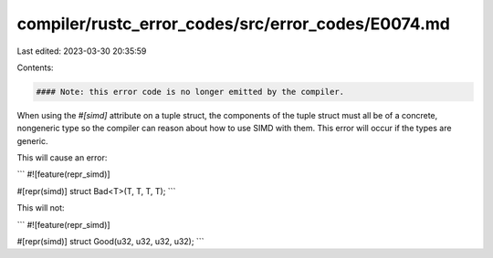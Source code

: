 compiler/rustc_error_codes/src/error_codes/E0074.md
===================================================

Last edited: 2023-03-30 20:35:59

Contents:

.. code-block:: md

    #### Note: this error code is no longer emitted by the compiler.

When using the `#[simd]` attribute on a tuple struct, the components of the
tuple struct must all be of a concrete, nongeneric type so the compiler can
reason about how to use SIMD with them. This error will occur if the types
are generic.

This will cause an error:

```
#![feature(repr_simd)]

#[repr(simd)]
struct Bad<T>(T, T, T, T);
```

This will not:

```
#![feature(repr_simd)]

#[repr(simd)]
struct Good(u32, u32, u32, u32);
```


